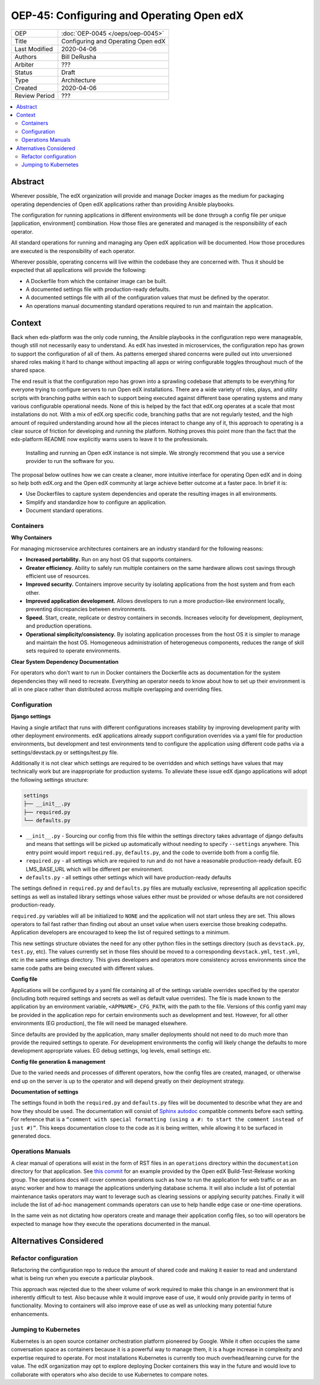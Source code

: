 ##########################################
OEP-45: Configuring and Operating Open edX 
##########################################

.. list-table::

   * - OEP
     - :doc:`OEP-0045 </oeps/oep-0045>`
   * - Title
     - Configuring and Operating Open edX
   * - Last Modified
     - 2020-04-06
   * - Authors
     - Bill DeRusha
   * - Arbiter
     - ???
   * - Status
     - Draft
   * - Type
     - Architecture
   * - Created
     - 2020-04-06
   * - Review Period
     - ???

.. contents::
   :local:
   :depth: 3


Abstract
========

Wherever possible, The edX organization will provide and manage Docker images as the medium for packaging operating dependencies of Open edX applications rather than providing Ansible playbooks.

The configuration for running applications in different environments will be done through a config file per unique [application, environment] combination.  How those files are generated and managed is the responsibility of each operator.

All standard operations for running and managing any Open edX application will be documented.  How those procedures are executed is the responsibility of each operator.

Wherever possible, operating concerns will live within the codebase they are concerned with.  Thus it should be expected that all applications will provide the following:

* A Dockerfile from which the container image can be built.
* A documented settings file with production-ready defaults.
* A documented settings file with all of the configuration values that must be defined by the operator.
* An operations manual documenting standard operations required to run and maintain the application.

Context
=======

Back when edx-platform was the only code running, the Ansible playbooks in the configuration repo were manageable, though still not necessarily easy to understand.  As edX has invested in microservices, the configuration repo has grown to support the configuration of all of them.  As patterns emerged shared concerns were pulled out into unversioned shared roles making it hard to change without impacting all apps or wiring configurable toggles throughout much of the shared space.

The end result is that the configuration repo has grown into a sprawling codebase that attempts to be everything for everyone trying to configure servers to run Open edX installations. There are a wide variety of roles, plays, and utility scripts with branching paths within each to support being executed against different base operating systems and many various configurable operational needs.  None of this is helped by the fact that edX.org operates at a scale that most installations do not.  With a mix of edX.org specific code, branching paths that are not regularly tested, and the high amount of required understanding around how all the pieces interact to change any of it, this approach to operating is a clear source of friction for developing and running the platform. Nothing proves this point more than the fact that the edx-platform README now explicitly warns users to leave it to the professionals.

    Installing and running an Open edX instance is not simple. We strongly recommend that you use a service provider to run the software for you. 

The proposal below outlines how we can create a cleaner, more intuitive interface for operating Open edX and in doing so help both edX.org and the Open edX community at large achieve better outcome at a faster pace.  In brief it is:

* Use Dockerfiles to capture system dependencies and operate the resulting images in all environments.
* Simplify and standardize how to configure an application.
* Document standard operations.

 
Containers
**********

**Why Containers**

For managing microservice architectures containers are an industry standard for the following reasons: 

* **Increased portability.**  Run on any host OS that supports containers.
* **Greater efficiency.**  Ability to safely run multiple containers on the same hardware allows cost savings through efficient use of resources.
* **Improved security.** Containers improve security by isolating applications from the host system and from each other.
* **Improved application development.**  Allows developers to run a more production-like environment locally, preventing discrepancies between environments.
* **Speed.** Start, create, replicate or destroy containers in seconds. Increases velocity for development, deployment, and production operations.
* **Operational simplicity/consistency.**  By isolating application processes from the host OS it is simpler to manage and maintain the host OS.  Homogeneous administration of heterogeneous components, reduces the range of skill sets required to operate environments.


**Clear System Dependency Documentation**

For operators who don’t want to run in Docker containers the Dockerfile acts as documentation for the system dependencies they will need to recreate.  Everything an operator needs to know about how to set up their environment is all in one place rather than distributed across multiple overlapping and overriding files.

Configuration
*************
 
**Django settings**

Having a single artifact that runs with different configurations increases stability by improving development parity with other deployment environments.  edX applications already support configuration overrides via a yaml file for production environments, but development and test environments tend to configure the application using different code paths via a settings/devstack.py or settings/test.py file.

Additionally it is not clear which settings are required to be overridden and which settings have values that may technically work but are inappropriate for production systems.  To alleviate these issue edX django applications will adopt the following settings structure:

.. code-block:: text

  settings
  ├── __init__.py
  ├── required.py
  └── defaults.py


*  ``__init__.py`` - Sourcing our config from this file within the settings directory takes advantage of django defaults and means that settings will be picked up automatically without needing to specify ``--settings`` anywhere.  This entry point would import ``required.py``, ``defaults.py``, and the code to override both from a config file.
*  ``required.py`` - all settings which are required to run and do not have a reasonable production-ready default.  EG LMS_BASE_URL which will be different per environment.
*  ``defaults.py`` - all settings other settings which will have production-ready defaults

The settings defined in ``required.py`` and ``defaults.py`` files are mutually exclusive, representing all application specific settings as well as installed library settings whose values either must be provided or whose defaults are not considered production-ready.

``required.py`` variables will all be initialized to ``NONE`` and the application will not start unless they are set.  This allows operators to fail fast rather than finding out about an unset value when users exercise those breaking codepaths. Application developers are encouraged to keep the list of required settings to a minimum.

This new settings structure obviates the need for any other python files in the settings directory (such as ``devstack.py``, ``test.py``, etc).  The values currently set in those files should be moved to a corresponding ``devstack.yml``, ``test.yml``, etc in the same settings directory.  This gives developers and operators more consistency across environments since the same code paths are being executed with different values.


**Config file**

Applications will be configured by a yaml file containing all of the settings variable overrides specified by the operator (including both required settings and secrets as well as default value overrides).  The file is made known to the application by an environment variable, ``<APPNAME>_CFG_PATH``, with the path to the file.  Versions of this config yaml may be provided in the application repo for certain environments such as development and test.  However, for all other environments (EG production), the file will need be managed elsewhere.

Since defaults are provided by the application, many smaller deployments should not need to do much more than provide the required settings to operate.  For development environments the config will likely change the defaults to more development appropriate values. EG debug settings, log levels, email settings etc.
 
**Config file generation & management**

Due to the varied needs and processes of different operators, how the config files are created, managed, or otherwise end up on the server is up to the operator and will depend greatly on their deployment strategy.
 
**Documentation of settings**

The settings found in both the ``required.py`` and ``defaults.py`` files will be documented to describe what they are and how they should be used.  The documentation will consist of `Sphinx autodoc`_ compatible comments before each setting.  For reference that is a ``“comment with special formatting (using a #: to start the comment instead of just #)”``.  This keeps documentation close to the code as it is being written, while allowing it to be surfaced in generated docs.
 

.. _Sphinx autodoc: https://www.sphinx-doc.org/en/master/usage/extensions/autodoc.html#directive-autoattribute

Operations Manuals
******************

A clear manual of operations will exist in the form of RST files in an ``operations`` directory within the ``documentation`` directory for that application.  See `this commit`_ for an example provided by the Open edX Build-Test-Release working group. The operations docs will cover common operations such as how to run the application for web traffic or as an async worker and how to manage the applications underlying database schema.  It will also include a list of potential maintenance tasks operators may want to leverage such as clearing sessions or applying security patches.  Finally it will include the list of ad-hoc management commands operators can use to help handle edge case or one-time operations.
 
In the same vein as not dictating how operators create and manage their application config files, so too will operators be expected to manage how they execute the operations documented in the manual.

.. _this commit: https://github.com/openedx-btr-wg/edx-platform/commit/        18effd83f983f497ca0a1535108fa41dc50d06a2#diff-ca02329742db0a77612a18ba1260d178R1-R39


Alternatives Considered
=======================

Refactor configuration
**********************

Refactoring the configuration repo to reduce the amount of shared code and making it easier to read and understand what is being run when you execute a particular playbook.

This approach was rejected due to the sheer volume of work required to make this change in an environment that is inherently difficult to test.  Also because while it would improve ease of use, it would only provide parity in terms of functionality.  Moving to containers will also improve ease of use as well as unlocking many potential future enhancements.

Jumping to Kubernetes
*********************

Kubernetes is an open source container orchestration platform pioneered by Google.  While it often occupies the same conversation space as containers because it is a powerful way to manage them, it is a huge increase in complexity and expertise required to operate.  For most installations Kubernetes is currently too much overhead/learning curve for the value.  The edX organization may opt to explore deploying Docker containers this way in the future and would love to collaborate with operators who also decide to use Kubernetes to compare notes.



